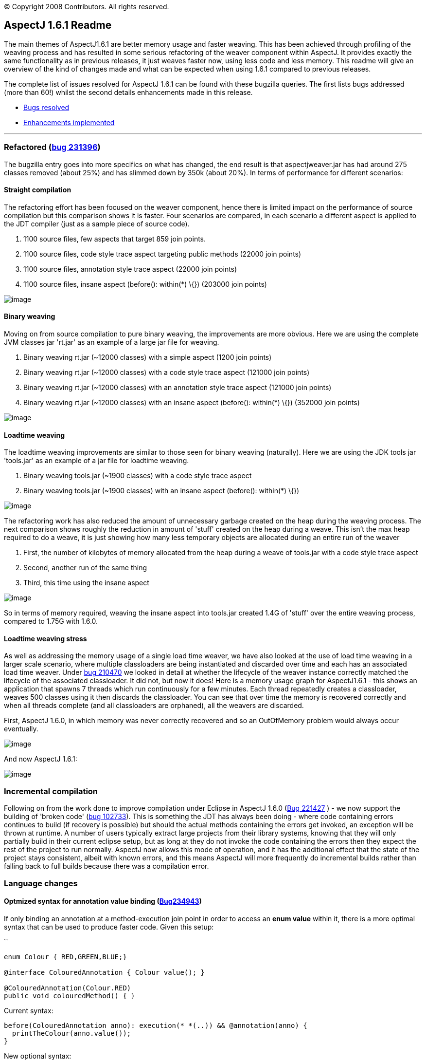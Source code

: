 [.small]#© Copyright 2008 Contributors. All rights reserved.#

== AspectJ 1.6.1 Readme

The main themes of AspectJ1.6.1 are better memory usage and faster
weaving. This has been achieved through profiling of the weaving process
and has resulted in some serious refactoring of the weaver component
within AspectJ. It provides exactly the same functionality as in
previous releases, it just weaves faster now, using less code and less
memory. This readme will give an overview of the kind of changes made
and what can be expected when using 1.6.1 compared to previous releases.

The complete list of issues resolved for AspectJ 1.6.1 can be found with
these bugzilla queries. The first lists bugs addressed (more than 60!)
whilst the second details enhancements made in this release.

* https://bugs.eclipse.org/bugs/buglist.cgi?query_format=advanced&short_desc_type=allwordssubstr&short_desc=&product=AspectJ&target_milestone=1.6.1&long_desc_type=allwordssubstr&long_desc=&bug_file_loc_type=allwordssubstr&bug_file_loc=&status_whiteboard_type=allwordssubstr&status_whiteboard=&keywords_type=allwords&keywords=&bug_status=RESOLVED&bug_status=VERIFIED&bug_status=CLOSED&bug_severity=blocker&bug_severity=critical&bug_severity=major&bug_severity=normal&bug_severity=minor&bug_severity=trivial&emailtype1=substring&email1=&emailtype2=substring&email2=&bugidtype=include&bug_id=&votes=&chfieldfrom=&chfieldto=Now&chfieldvalue=&cmdtype=doit&order=Reuse+same+sort+as+last+time&field0-0-0=noop&type0-0-0=noop&value0-0-0=[Bugs
resolved]
* https://bugs.eclipse.org/bugs/buglist.cgi?query_format=advanced&short_desc_type=allwordssubstr&short_desc=&product=AspectJ&target_milestone=1.6.1&long_desc_type=allwordssubstr&long_desc=&bug_file_loc_type=allwordssubstr&bug_file_loc=&status_whiteboard_type=allwordssubstr&status_whiteboard=&keywords_type=allwords&keywords=&bug_status=RESOLVED&bug_status=VERIFIED&bug_status=CLOSED&bug_severity=enhancement&emailtype1=substring&email1=&emailtype2=substring&email2=&bugidtype=include&bug_id=&votes=&chfieldfrom=&chfieldto=Now&chfieldvalue=&cmdtype=doit&order=Reuse+same+sort+as+last+time&field0-0-0=noop&type0-0-0=noop&value0-0-0=[Enhancements
implemented]

'''''

=== Refactored (https://bugs.eclipse.org/bugs/show_bug.cgi?id=231396[bug 231396])

The bugzilla entry goes into more specifics on what has changed, the end
result is that aspectjweaver.jar has had around 275 classes removed
(about 25%) and has slimmed down by 350k (about 20%). In terms of
performance for different scenarios:

==== Straight compilation

The refactoring effort has been focused on the weaver component, hence
there is limited impact on the performance of source compilation but
this comparison shows it is faster. Four scenarios are compared, in each
scenario a different aspect is applied to the JDT compiler (just as a
sample piece of source code).

. 1100 source files, few aspects that target 859 join points.
. 1100 source files, code style trace aspect targeting public methods
(22000 join points)
. 1100 source files, annotation style trace aspect (22000 join points)
. 1100 source files, insane aspect (before(): within(*) \{}) (203000
join points)

image:perfSourceCompile_161.jpg[image]

==== Binary weaving

Moving on from source compilation to pure binary weaving, the
improvements are more obvious. Here we are using the complete JVM
classes jar 'rt.jar' as an example of a large jar file for weaving.

. Binary weaving rt.jar (~12000 classes) with a simple aspect (1200 join
points)
. Binary weaving rt.jar (~12000 classes) with a code style trace aspect
(121000 join points)
. Binary weaving rt.jar (~12000 classes) with an annotation style trace
aspect (121000 join points)
. Binary weaving rt.jar (~12000 classes) with an insane aspect
(before(): within(*) \{}) (352000 join points)

image:perfBinaryWeave_161.jpg[image]

==== Loadtime weaving

The loadtime weaving improvements are similar to those seen for binary
weaving (naturally). Here we are using the JDK tools jar 'tools.jar' as
an example of a jar file for loadtime weaving.

. Binary weaving tools.jar (~1900 classes) with a code style trace
aspect
. Binary weaving tools.jar (~1900 classes) with an insane aspect
(before(): within(*) \{})

image:perfLTW_161.jpg[image]

The refactoring work has also reduced the amount of unnecessary garbage
created on the heap during the weaving process. The next comparison
shows roughly the reduction in amount of 'stuff' created on the heap
during a weave. This isn't the max heap required to do a weave, it is
just showing how many less temporary objects are allocated during an
entire run of the weaver

. First, the number of kilobytes of memory allocated from the heap
during a weave of tools.jar with a code style trace aspect
. Second, another run of the same thing
. Third, this time using the insane aspect

image:heapContents_161.jpg[image]

So in terms of memory required, weaving the insane aspect into tools.jar
created 1.4G of 'stuff' over the entire weaving process, compared to
1.75G with 1.6.0.

==== Loadtime weaving stress

As well as addressing the memory usage of a single load time weaver, we
have also looked at the use of load time weaving in a larger scale
scenario, where multiple classloaders are being instantiated and
discarded over time and each has an associated load time weaver. Under
https://bugs.eclipse.org/bugs/show_bug.cgi?id=210470[bug 210470] we
looked in detail at whether the lifecycle of the weaver instance
correctly matched the lifecycle of the associated classloader. It did
not, but now it does! Here is a memory usage graph for AspectJ1.6.1 -
this shows an application that spawns 7 threads which run continuously
for a few minutes. Each thread repeatedly creates a classloader, weaves
500 classes using it then discards the classloader. You can see that
over time the memory is recovered correctly and when all threads
complete (and all classloaders are orphaned), all the weavers are
discarded.

First, AspectJ 1.6.0, in which memory was never correctly recovered and
so an OutOfMemory problem would always occur eventually.

image:memLtwStress_160.jpg[image]

And now AspectJ 1.6.1:

image:memLtwStress_161.jpg[image]

=== Incremental compilation

Following on from the work done to improve compilation under Eclipse in
AspectJ 1.6.0 (https://bugs.eclipse.org/bugs/show_bug.cgi?id=221427[Bug
221427] ) - we now support the building of 'broken code'
(https://bugs.eclipse.org/bugs/show_bug.cgi?id=102733[bug 102733]). This
is something the JDT has always been doing - where code containing
errors continues to build (if recovery is possible) but should the
actual methods containing the errors get invoked, an exception will be
thrown at runtime. A number of users typically extract large projects
from their library systems, knowing that they will only partially build
in their current eclipse setup, but as long at they do not invoke the
code containing the errors then they expect the rest of the project to
run normally. AspectJ now allows this mode of operation, and it has the
additional effect that the state of the project stays consistent, albeit
with known errors, and this means AspectJ will more frequently do
incremental builds rather than falling back to full builds because there
was a compilation error.

=== Language changes

==== Optmized syntax for annotation value binding (https://bugs.eclipse.org/bugs/show_bug.cgi?id=234943[Bug234943])

If only binding an annotation at a method-execution join point in order
to access an *enum value* within it, there is a more optimal syntax that
can be used to produce faster code. Given this setup:

``

....
enum Colour { RED,GREEN,BLUE;}

@interface ColouredAnnotation { Colour value(); }

@ColouredAnnotation(Colour.RED)
public void colouredMethod() { }
....

Current syntax:

....
before(ColouredAnnotation anno): execution(* *(..)) && @annotation(anno) {
  printTheColour(anno.value());
}
....

New optional syntax:

``

....
before(Colour col): execution(* *(..)) && @annotation(ColouredAnnotation(col)) {
  printTheColour(col);
}
....

'''''
